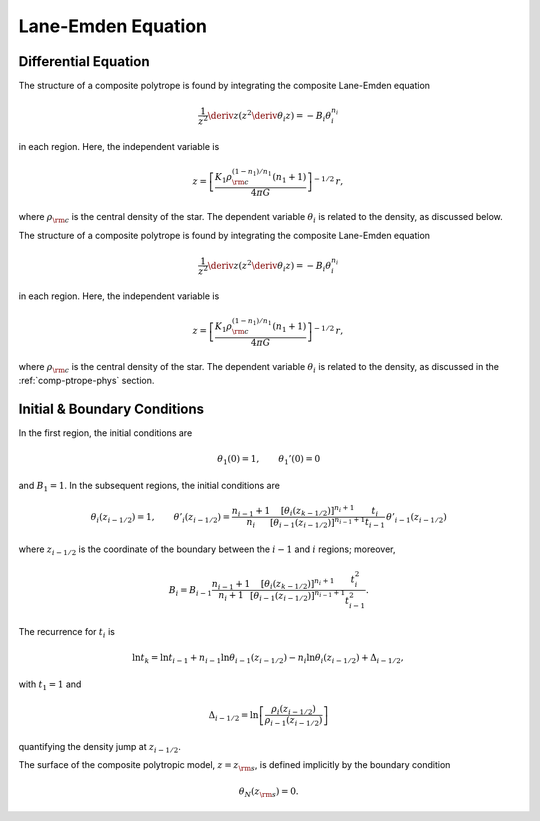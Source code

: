 .. _comp-ptrope-le:

Lane-Emden Equation
===================

Differential Equation
---------------------

The structure of a composite polytrope is found by integrating the
composite Lane-Emden equation

.. math::

   \frac{1}{z^{2}} \deriv{}{z} \left( z^{2} \deriv{\theta_{i}}{z} \right) = - B_{i} \theta_{i}^{n_{i}}

in each region. Here, the independent variable is

.. math::

   z = \left[ \frac{K_{1} \rho_{\rm c}^{(1-n_{1})/n_{1}} (n_{1} + 1)}{4 \pi G} \right]^{-1/2} \, r,

where :math:`\rho_{\rm c}` is the central density of the star. The
dependent variable :math:`\theta_{i}` is related to the density, as
discussed below.

The structure of a composite polytrope is found by integrating the
composite Lane-Emden equation

.. math::

   \frac{1}{z^{2}} \deriv{}{z} \left( z^{2} \deriv{\theta_{i}}{z} \right) = - B_{i} \theta_{i}^{n_{i}}

in each region. Here, the independent variable is

.. math::

   z = \left[ \frac{K_{1} \rho_{\rm c}^{(1-n_{1})/n_{1}} (n_{1} + 1)}{4 \pi G} \right]^{-1/2} \, r,

where :math:`\rho_{\rm c}` is the central density of the star. The
dependent variable :math:`\theta_{i}` is related to the density, as
discussed in the :ref:`comp-ptrope-phys` section.

Initial & Boundary Conditions
-----------------------------

In the first region, the initial conditions are

.. math::

   \theta_{1}(0) = 1, \qquad \theta_{1}'(0) = 0

and :math:`B_{1} = 1`. In the subsequent regions, the initial conditions are

.. math::

   \theta_{i}(z_{i-1/2}) = 1, \qquad
   \theta'_{i}(z_{i-1/2}) = \frac{n_{i-1}+1}{n_{i}}
   \frac{\left[ \theta_{i}(z_{k-1/2}) \right]^{n_{i}+1}}{\left[ \theta_{i-1}(z_{i-1/2}) \right]^{n_{i-1}+1}}
   \frac{t_{i}}{t_{i-1}} \, \theta'_{i-1}(z_{i-1/2})

where :math:`z_{i-1/2}` is the coordinate of the boundary between the
:math:`i-1` and :math:`i` regions; moreover,

.. math::

   B_{i} = B_{i-1} \frac{n_{i-1}+1}{n_{i}+1}
   \frac{\left[ \theta_{i}(z_{k-1/2}) \right]^{n_{i}+1}}{\left[ \theta_{i-1}(z_{i-1/2}) \right]^{n_{i-1}+1}}
   \frac{t_{i}^{2}}{t_{i-1}^{2}}.

The recurrence for :math:`t_{i}` is

.. math::

   \ln t_{k} = \ln t_{i-1} + n_{i-1} \ln \theta_{i-1}(z_{i-1/2}) - n_{i} \ln \theta_{i}(z_{i-1/2}) + \Delta_{i-1/2},

with :math:`t_{1} = 1` and

.. math::

   \Delta_{i-1/2} = \ln \left[ \frac{\rho_{i}(z_{i-1/2})}{\rho_{i-1}(z_{i-1/2})} \right]

quantifying the density jump at :math:`z_{i-1/2}`.

The surface of the composite polytropic model, :math:`z=z_{\rm
s}`, is defined implicitly by the boundary condition

.. math::

   \theta_{N}(z_{\rm s}) = 0.
